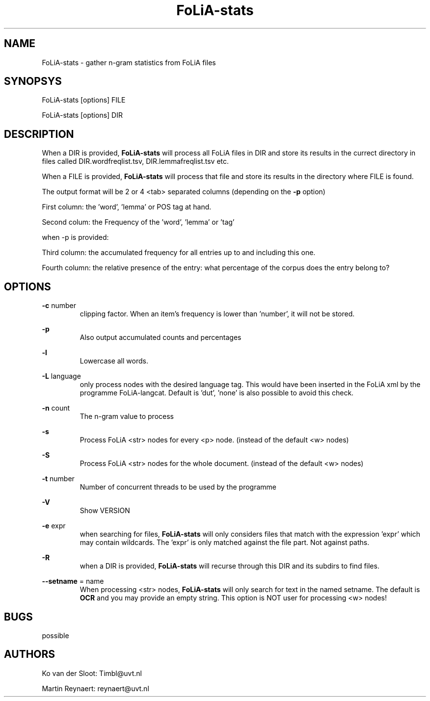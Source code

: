 .TH FoLiA-stats 1 "2014 apr 28"

.SH NAME
FoLiA-stats - gather n-gram statistics from FoLiA files

.SH SYNOPSYS
FoLiA-stats [options] FILE

FoLiA-stats [options] DIR

.SH DESCRIPTION

When a DIR is provided,
.B FoLiA-stats
will process all FoLiA files in DIR and store its results in the currect
directory in files called DIR.wordfreqlist.tsv, DIR.lemmafreqlist.tsv etc.

When a FILE is provided,
.B FoLiA-stats
will process that file and store its results in the directory where FILE is
found.

The output format will be 2 or 4 <tab> separated columns (depending on the
.B -p
option)

First column:
the 'word', 'lemma' or POS tag at hand.

Second colum:
the Frequency of the 'word', 'lemma' or 'tag'

when -p is provided:

Third column:
the accumulated frequency for all entries up to and including this one.

Fourth column:
the relative presence of the entry: what percentage of the corpus does the
entry belong to?

.SH OPTIONS
.B -c
number
.RS
clipping factor. When an item's frequency is lower than 'number', it will not be stored.
.RE

.B -p
.RS
Also output accumulated counts and percentages

.RE

.B -l
.RS
Lowercase all words.
.RE

.B -L
language
.RS
only process nodes with the desired language tag. This would have been inserted in the FoLiA xml by the programme FoLiA-langcat.
Default is 'dut', 'none' is also possible to avoid this check.
.RE

.B -n
count
.RS
The n-gram value to process
.RE

.B -s
.RS
Process FoLiA <str> nodes for every <p> node. (instead of the default <w> nodes)
.RE

.B -S
.RS
Process FoLiA <str> nodes for the whole document. (instead of the default <w> nodes)
.RE

.B -t
number
.RS
Number of concurrent threads to be used by the programme
.RE

.B -V
.RS
Show VERSION
.RE

.B -e
expr
.RS
when searching for files,
.B
FoLiA-stats
will only considers files that match with the expression 'expr' which may contain wildcards. The 'expr' is only matched against the file part. Not against paths.
.RE

.B -R
.RS
when a DIR is provided,
.B FoLiA-stats
will recurse through this DIR and its subdirs to find files.
.RE

.B --setname
= name
.RS
When processing <str> nodes,
.B FoLiA-stats
will only search for text in the named setname. The default is
.B OCR
and you may provide an empty string.
This option is NOT user for processing <w> nodes!
.RE

.SH BUGS
possible

.SH AUTHORS
Ko van der Sloot: Timbl@uvt.nl

Martin Reynaert: reynaert@uvt.nl

